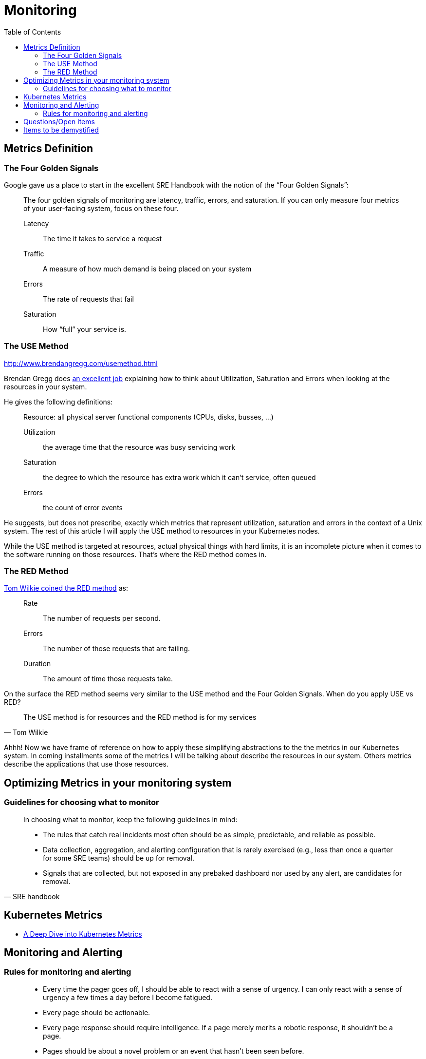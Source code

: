 = Monitoring
:toc: auto

== Metrics Definition

=== The Four Golden Signals
Google gave us a place to start in the excellent SRE Handbook with the notion of the “Four Golden Signals”:

[quote]
____
The four golden signals of monitoring are latency, traffic, errors, and saturation. If you can only measure four metrics of your user-facing system, focus on these four.

Latency:: The time it takes to service a request
Traffic:: A measure of how much demand is being placed on your system
Errors:: The rate of requests that fail
Saturation:: How “full” your service is.
____

=== The USE Method
http://www.brendangregg.com/usemethod.html

Brendan Gregg does http://www.brendangregg.com/usemethod.html[an excellent job] explaining how to think about Utilization, Saturation and Errors when looking at the resources in your system.

He gives the following definitions:

[quote]
____
Resource: all physical server functional components (CPUs, disks, busses, …)

Utilization:: the average time that the resource was busy servicing work
Saturation:: the degree to which the resource has extra work which it can’t service, often queued
Errors:: the count of error events
____
He suggests, but does not prescribe, exactly which metrics that represent utilization, saturation and errors in the context of a Unix system. The rest of this article I will apply the USE method to resources in your Kubernetes nodes.

While the USE method is targeted at resources, actual physical things with hard limits, it is an incomplete picture when it comes to the software running on those resources. That’s where the RED method comes in.

=== The RED Method
https://www.youtube.com/watch?v=TJLpYXbnfQ4[Tom Wilkie coined the RED method] as:

____
Rate:: The number of requests per second.
Errors:: The number of those requests that are failing.
Duration:: The amount of time those requests take.
____
On the surface the RED method seems very similar to the USE method and the Four Golden Signals. When do you apply USE vs RED?

[quote, Tom Wilkie]
____
The USE method is for resources and the RED method is for my services
____
Ahhh! Now we have frame of reference on how to apply these simplifying abstractions to the the metrics in our Kubernetes system. In coming installments some of the metrics I will be talking about describe the resources in our system. Others metrics describe the applications that use those resources.

== Optimizing Metrics in your monitoring system

=== Guidelines for choosing what to monitor

[quote, SRE handbook]
____
In choosing what to monitor, keep the following guidelines in mind:

- The rules that catch real incidents most often should be as simple, predictable, and reliable as possible.
- Data collection, aggregation, and alerting configuration that is rarely exercised (e.g., less than once a quarter for some SRE teams) should be up for removal.
- Signals that are collected, but not exposed in any prebaked dashboard nor used by any alert, are candidates for removal.
____

== Kubernetes Metrics

- https://blog.freshtracks.io/a-deep-dive-into-kubernetes-metrics-b190cc97f0f6[A Deep Dive into Kubernetes Metrics]


== Monitoring and Alerting

=== Rules for monitoring and alerting

[quote, p64 SRE Handbook]
____
- Every time the pager goes off, I should be able to react with a sense of urgency. I can only react with a sense of urgency a few times a day before I become fatigued.
- Every page should be actionable.
- Every page response should require intelligence. If a page merely merits a robotic response, it shouldn’t be a page.
- Pages should be about a novel problem or an event that hasn’t been seen before.

____

== Questions/Open items

== Items to be demystified

- downsampling vs aggregation
